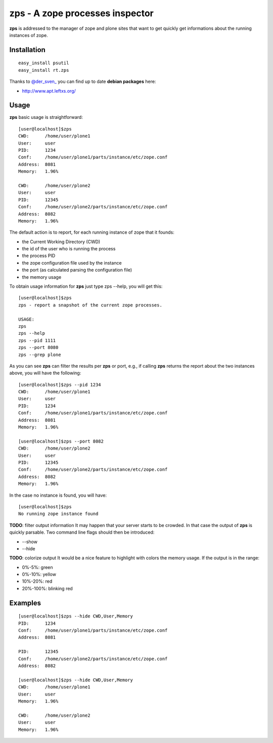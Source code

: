 zps - A zope processes inspector
================================

**zps** is addressed to the manager of zope and plone sites that want to get quickly
get informations about the running instances of zope.

Installation
------------
::

  easy_install psutil
  easy_install rt.zps

Thanks to `@der_sven_ <http://twitter.com/der_sven_>`_ you can find up to date **debian packages** here:

- http://www.apt.leftxs.org/

Usage
-----
**zps** basic usage is straightforward: ::

  [user@localhost]$zps
  CWD:      /home/user/plone1
  User:     user
  PID:      1234
  Conf:     /home/user/plone1/parts/instance/etc/zope.conf
  Address:  8081
  Memory:   1.96%

  CWD:      /home/user/plone2
  User:     user
  PID:      12345
  Conf:     /home/user/plone2/parts/instance/etc/zope.conf
  Address:  8082
  Memory:   1.96%

The default action is to report, for each running instance of zope that it founds:
 
* the Current Working Directory (CWD)
* the id of the user who is running the process
* the process PID
* the zope configuration file used by the instance
* the port (as calculated parsing the configuration file)
* the memory usage

To obtain usage information for **zps** just type zps --help, you will get this::

  [user@localhost]$zps
  zps - report a snapshot of the current zope processes.

  USAGE:
  zps
  zps --help
  zps --pid 1111
  zps --port 8080
  zps --grep plone

As you can see **zps** can filter the results per **zps** or port, e.g., if calling **zps**
returns the report about the two instances above, you will have the following::

  [user@localhost]$zps --pid 1234
  CWD:      /home/user/plone1
  User:     user
  PID:      1234
  Conf:     /home/user/plone1/parts/instance/etc/zope.conf
  Address:  8081
  Memory:   1.96%

  [user@localhost]$zps --port 8082
  CWD:      /home/user/plone2
  User:     user
  PID:      12345
  Conf:     /home/user/plone2/parts/instance/etc/zope.conf
  Address:  8082
  Memory:   1.96%

In the case no instance is found, you will have::

  [user@localhost]$zps
  No running zope instance found

**TODO**: filter output information
It may happen that your server starts to be crowded. In that case the output of 
**zps** is quickly parsable.
Two command line flags should then be introduced:
 
* --show
* --hide

**TODO**: colorize output
It would be a nice feature to highlight with colors the memory usage. 
If the output is in the range:

* 0%-5%: green
* 0%-10%: yellow
* 10%-20%: red
* 20%-100%: blinking red

Examples
--------
::

  [user@localhost]$zps --hide CWD,User,Memory
  PID:      1234
  Conf:     /home/user/plone1/parts/instance/etc/zope.conf
  Address:  8081

  PID:      12345
  Conf:     /home/user/plone2/parts/instance/etc/zope.conf
  Address:  8082

  [user@localhost]$zps --hide CWD,User,Memory
  CWD:      /home/user/plone1
  User:     user
  Memory:   1.96%

  CWD:      /home/user/plone2
  User:     user
  Memory:   1.96%

